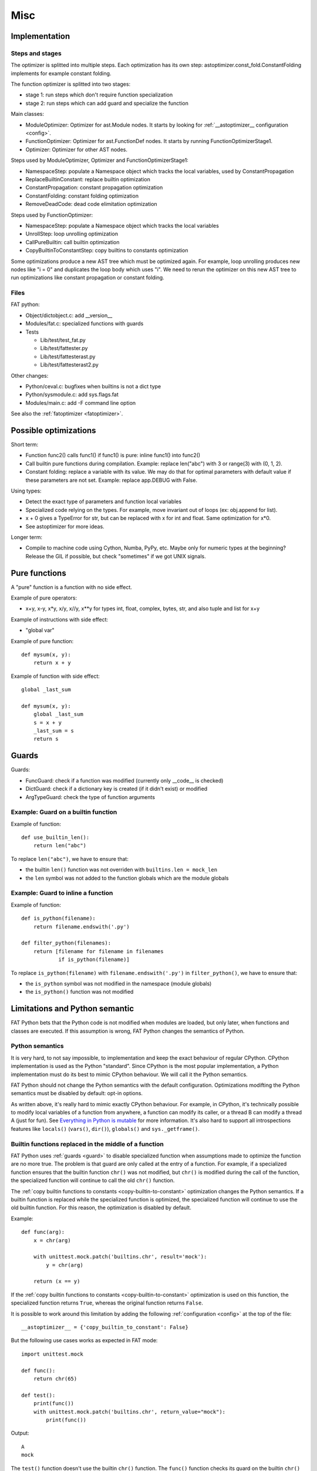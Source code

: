 ++++
Misc
++++

Implementation
==============

Steps and stages
----------------

The optimizer is splitted into multiple steps. Each optimization has its own
step: astoptimizer.const_fold.ConstantFolding implements for example constant
folding.

The function optimizer is splitted into two stages:

* stage 1: run steps which don't require function specialization
* stage 2: run steps which can add guard and specialize the function

Main classes:

* ModuleOptimizer: Optimizer for ast.Module nodes. It starts by looking for
  :ref:`__astoptimizer__ configuration <config>`.
* FunctionOptimizer: Optimizer for ast.FunctionDef nodes. It starts by running
  FunctionOptimizerStage1.
* Optimizer: Optimizer for other AST nodes.

Steps used by ModuleOptimizer, Optimizer and FunctionOptimizerStage1:

* NamespaceStep: populate a Namespace object which tracks the local variables,
  used by ConstantPropagation
* ReplaceBuiltinConstant: replace builtin optimization
* ConstantPropagation: constant propagation optimization
* ConstantFolding: constant folding optimization
* RemoveDeadCode: dead code elimitation optimization

Steps used by FunctionOptimizer:

* NamespaceStep: populate a Namespace object which tracks the local variables
* UnrollStep: loop unrolling optimization
* CallPureBuiltin: call builtin optimization
* CopyBuiltinToConstantStep: copy builtins to constants optimization

Some optimizations produce a new AST tree which must be optimized again. For
example, loop unrolling produces new nodes like "i = 0" and duplicates the loop
body which uses "i". We need to rerun the optimizer on this new AST tree to run
optimizations like constant propagation or constant folding.


Files
-----

FAT python:

* Object/dictobject.c: add __version__
* Modules/fat.c: specialized functions with guards
* Tests

  - Lib/test/test_fat.py
  - Lib/test/fattester.py
  - Lib/test/fattesterast.py
  - Lib/test/fattesterast2.py

Other changes:

* Python/ceval.c: bugfixes when builtins is not a dict type
* Python/sysmodule.c: add sys.flags.fat
* Modules/main.c: add -F command line option

See also the :ref:`fatoptimizer <fatoptimizer>`.


Possible optimizations
======================

Short term:

* Function func2() calls func1() if func1() is pure: inline func1()
  into func2()
* Call builtin pure functions during compilation. Example: replace len("abc")
  with 3 or range(3) with (0, 1, 2).
* Constant folding: replace a variable with its value. We may do that for
  optimal parameters with default value if these parameters are not set.
  Example: replace app.DEBUG with False.

Using types:

* Detect the exact type of parameters and function local variables
* Specialized code relying on the types. For example, move invariant out of
  loops (ex: obj.append for list).
* x + 0 gives a TypeError for str, but can be replaced with x for int and
  float. Same optimization for x*0.
* See astoptimizer for more ideas.

Longer term:

* Compile to machine code using Cython, Numba, PyPy, etc. Maybe only for
  numeric types at the beginning? Release the GIL if possible, but check
  "sometimes" if we got UNIX signals.


Pure functions
==============

A "pure" function is a function with no side effect.

Example of pure operators:

* x+y, x-y, x*y, x/y, x//y, x**y for types int, float, complex, bytes, str,
  and also tuple and list for x+y

Example of instructions with side effect:

* "global var"

Example of pure function::

    def mysum(x, y):
        return x + y

Example of function with side effect::

    global _last_sum

    def mysum(x, y):
        global _last_sum
        s = x + y
        _last_sum = s
        return s


.. _guard:

Guards
======

Guards:

* FuncGuard: check if a function was modified (currently only __code__ is
  checked)
* DictGuard: check if a dictionary key is created (if it didn't exist) or
  modified
* ArgTypeGuard: check the type of function arguments

Example: Guard on a builtin function
------------------------------------

Example of function::

    def use_builtin_len():
        return len("abc")

To replace ``len("abc")``, we have to ensure that:

* the builtin ``len()`` function was not overriden
  with ``builtins.len = mock_len``
* the ``len`` symbol was not added to the function globals which are the module
  globals

Example: Guard to inline a function
-----------------------------------

Example of function::

    def is_python(filename):
        return filename.endswith('.py')

    def filter_python(filenames):
        return [filename for filename in filenames
                if is_python(filename)]

To replace ``is_python(filename)`` with ``filename.endswith('.py')`` in
``filter_python()``, we have to ensure that:

* the ``is_python`` symbol was not modified in the namespace (module globals)
* the ``is_python()`` function was not modified



Limitations and Python semantic
===============================

FAT Python bets that the Python code is not modified when modules are loaded,
but only later, when functions and classes are executed. If this assumption is
wrong, FAT Python changes the semantics of Python.

.. _semantics:

Python semantics
----------------

It is very hard, to not say impossible, to implementation and keep the exact
behaviour of regular CPython. CPython implementation is used as the Python
"standard". Since CPython is the most popular implementation, a Python
implementation must do its best to mimic CPython behaviour. We will call it the
Python semantics.

FAT Python should not change the Python semantics with the default
configuration.  Optimizations modifting the Python semantics must be disabled
by default: opt-in options.

As written above, it's really hard to mimic exactly CPython behaviour. For
example, in CPython, it's technically possible to modify local variables of a
function from anywhere, a function can modify its caller, or a thread B can
modify a thread A (just for fun). See `Everything in Python is mutable
<https://faster-cpython.readthedocs.org/mutable.html>`_ for more information.
It's also hard to support all introspections features like ``locals()``
(``vars()``, ``dir()``), ``globals()`` and
``sys._getframe()``.

Builtin functions replaced in the middle of a function
------------------------------------------------------

FAT Python uses :ref:`guards <guard>` to disable specialized function when
assumptions made to optimize the function are no more true. The problem is that
guard are only called at the entry of a function. For example, if a specialized
function ensures that the builtin function ``chr()`` was not modified, but
``chr()`` is modified during the call of the function, the specialized function
will continue to call the old ``chr()`` function.

The :ref:`copy builtin functions to constants <copy-builtin-to-constant>`
optimization changes the Python semantics. If a builtin function is replaced
while the specialized function is optimized, the specialized function will
continue to use the old builtin function. For this reason, the optimization
is disabled by default.

Example::

    def func(arg):
        x = chr(arg)

        with unittest.mock.patch('builtins.chr', result='mock'):
            y = chr(arg)

        return (x == y)

If the :ref:`copy builtin functions to constants
<copy-builtin-to-constant>` optimization is used on this function, the
specialized function returns ``True``, whereas the original function returns
``False``.

It is possible to work around this limitation by adding the following
:ref:`configuration <config>` at the top of the file::

    __astoptimizer__ = {'copy_builtin_to_constant': False}

But the following use cases works as expected in FAT mode::

    import unittest.mock

    def func():
        return chr(65)

    def test():
        print(func())
        with unittest.mock.patch('builtins.chr', return_value="mock"):
            print(func())

Output::

    A
    mock

The ``test()`` function doesn't use the builtin ``chr()`` function.
The ``func()`` function checks its guard on the builtin ``chr()`` function only
when it's called, so it doesn't use the specialized function when ``chr()``
is mocked.


Guards on builtin functions
---------------------------

When a function is specialized, the specialization is ignored if a builtin
function was replaced after the end of the Python initialization. Typically,
the end of the Python initialization occurs just after the execution of the
``site`` module. It means that if a builtin is replaced during Python
initialization, a function will be specialized even if the builtin is not the
expected builtin function.

Example::

    import builtins

    builtins.chr = lambda: mock

    def func():
        return len("abc")

In this example, the ``func()`` is optimized, but the function is *not*
specialize. The internal call to ``func.specialize()`` is ignored because the
``chr()`` function was replaced after the end of the Python initialization.


Guards on type dictionary and global namespace
-----------------------------------------------

For other guards on dictionaries (type dictionary, global namespace), the guard
uses the current value of the mapping. It doesn't check if the dictionary value
was "modified".


Tracing and profiling
---------------------

Tracing and profiling works in FAT mode, but the exact control flow and traces
are different in regular and FAT mode. For example, :ref:`loop unrolling
<loop-unroll>` removes the call to ``range(n)``.

See ``sys.settrace()`` and ``sys.setprofiling()`` functions.

Expected limitations
--------------------

Inlining makes debugging more complex:

* sys.getframe()
* locals()
* pdb
* etc.
* don't work as expected anymore

Bugs, shit happens:

* Missing guard: specialized function is called even if the "environment"
  was modified

FAT python! Memory vs CPU, fight!

* Memory footprint: loading two versions of a function is memory uses more
  memory
* Disk usage: .pyc will be more larger

Possible worse performance:

* guards adds an overhead higher than the optimization of the specialized code
* specialized code may be slower than the original bytecode


Changelog
=========

* 2016-01-14: First public release.


Constants
=========

FAT Python introduced a new AST type: ``ast.Constant``. The optimizer starts by
converting ``ast.NameConstant``, ``ast.Num``, ``ast.Str``, ``ast.Bytes`` and
``ast.Tuple`` to ``ast.Constant``. Later, it can create constant of other
types. For example, ``frozenset('abc')`` creates a ``frozenset`` constant.

Supported constants:

* ``None`` singleton
* ``bool``: ``True`` and ``False``
* numbers: ``int``, ``float``, ``complex``
* strings: ``bytes``, ``str``
* containers:  ``tuple``, ``frozenset``


Literals
========

Literals are a superset of constants.

Supported literal types:

* (all constant types)
* containers: ``list``, ``dict``, ``set``


TODO list
=========

* Decorators are not supported (yet?)
* Keywords are not supported yet

See the `fatoptimizer TODO.rst file
<https://github.com/haypo/fatoptimizer/blob/master/TODO.rst>`_.




FunctionOptimizer
=================

``FunctionOptimizer`` handles ``ast.FunctionDef`` and emits a specialized
function if a call to a builtin function can be replaced with its result.

For example, this simple function::

    def func():
        return chr(65)

is optimized to::

    def func():
        return chr(65)

    _ast_optimized = func

    def func():
        return "A"
    _ast_optimized.specialize(func,
                              [{'guard_type': 'builtins', 'names': ('chr',)}])

    func = _ast_optimized
    del _ast_optimized


Detection of free variables
===========================

VariableVisitor detects local and global variables of an ``ast.FunctionDef``
node. It is used by the ``FunctionOptimizer`` to detect free variables.


Corner cases
============

Calling the ``super()`` function requires a cell variables.
